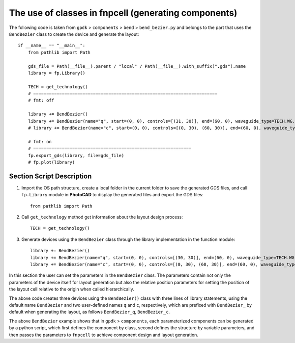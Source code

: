 The use of classes in **fnpcell** (generating components)
^^^^^^^^^^^^^^^^^^^^^^^^^^^^^^^^^^^^^^^^^^^^^^^^^^^^^^^^^^^^^^^^^^^^

The following code is taken from ``gpdk`` > ``components`` > ``bend`` > ``bend_bezier.py`` and belongs to the part that uses the ``BendBezier`` class to create the device and generate the layout::

    if __name__ == "__main__":
        from pathlib import Path

        gds_file = Path(__file__).parent / "local" / Path(__file__).with_suffix(".gds").name
        library = fp.Library()

        TECH = get_technology()
        # =======================================================================
        # fmt: off

        library += BendBezier()
        library += BendBezier(name="q", start=(0, 0), controls=[(31, 30)], end=(60, 0), waveguide_type=TECH.WG.FWG.C.WIRE)
        # library += BendBezier(name="c", start=(0, 0), controls=[(0, 30), (60, 30)], end=(60, 0), waveguide_type=TECH.WG.FWG.C.WIRE, transform=fp.translate(0, 40))

        # fmt: on
        # =============================================================
        fp.export_gds(library, file=gds_file)
        # fp.plot(library)


Section Script Description
----------------------------
#. Import the OS path structure, create a local folder in the current folder to save the generated GDS files, and call ``fp.Library`` module in **PhotoCAD** to display the generated files and export the GDS files::

    from pathlib import Path
#. Call ``get_technology`` method get information about the layout design process::

    TECH = get_technology()

#. Generate devices using the ``BendBezier`` class through the library implementation in the function module::

    library += BendBezier()
    library += BendBezier(name="q", start=(0, 0), controls=[(30, 30)], end=(60, 0), waveguide_type=TECH.WG.FWG.C.WIRE)
    library += BendBezier(name="c", start=(0, 0), controls=[(0, 30), (60, 30)], end=(60, 0), waveguide_type=TECH.WG.FWG.C.WIRE, transform=fp.translate(0, 40))
In this section the user can set the parameters in the ``BendBezier`` class. The parameters contain not only the parameters of the device itself for layout generation but also the relative position parameters for setting the position of the layout cell relative to the origin when called hierarchically.

The above code creates three devices using the ``BendBezier()`` class with three lines of library statements, using the default name ``BendBezier`` and two user-defined names ``q`` and ``c``, respectively, which are prefixed with ``BendBezier_`` by default when generating the layout, as follows ``BendBezier_q``, ``BendBezier_c``.

The above ``BendBezier`` example shows that in ``gpdk`` > ``components``, each parameterized components can be generated by a python script, which first defines the component by class, second defines the structure by variable parameters, and then passes the parameters to ``fnpcell`` to achieve component design and layout generation.

